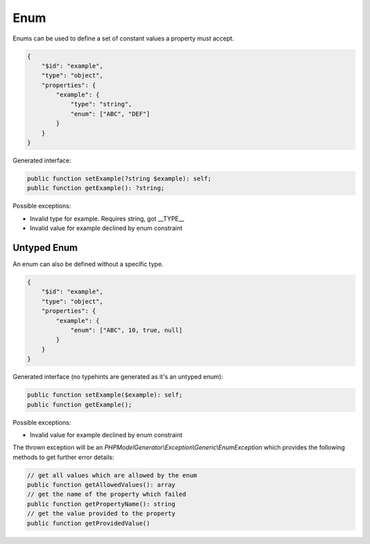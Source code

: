 Enum
====

Enums can be used to define a set of constant values a property must accept.

.. code-block:: json

    {
        "$id": "example",
        "type": "object",
        "properties": {
            "example": {
                "type": "string",
                "enum": ["ABC", "DEF"]
            }
        }
    }

Generated interface:

.. code-block:: php

    public function setExample(?string $example): self;
    public function getExample(): ?string;

Possible exceptions:

* Invalid type for example. Requires string, got __TYPE__
* Invalid value for example declined by enum constraint

Untyped Enum
------------

An enum can also be defined without a specific type.

.. code-block:: json

    {
        "$id": "example",
        "type": "object",
        "properties": {
            "example": {
                "enum": ["ABC", 10, true, null]
            }
        }
    }

Generated interface (no typehints are generated as it's an untyped enum):

.. code-block:: php

    public function setExample($example): self;
    public function getExample();

Possible exceptions:

* Invalid value for example declined by enum constraint

The thrown exception will be an *PHPModelGenerator\\Exception\\Generic\\EnumException* which provides the following methods to get further error details:

.. code-block:: php

    // get all values which are allowed by the enum
    public function getAllowedValues(): array
    // get the name of the property which failed
    public function getPropertyName(): string
    // get the value provided to the property
    public function getProvidedValue()
